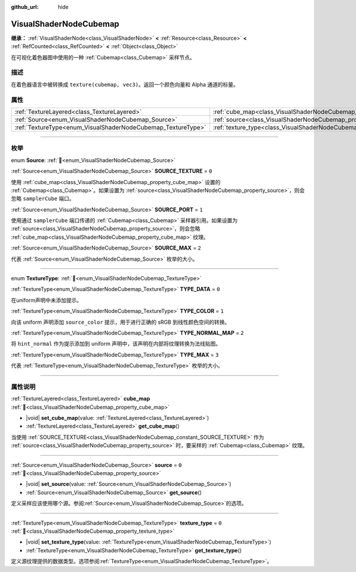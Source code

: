 :github_url: hide

.. DO NOT EDIT THIS FILE!!!
.. Generated automatically from Godot engine sources.
.. Generator: https://github.com/godotengine/godot/tree/4.4/doc/tools/make_rst.py.
.. XML source: https://github.com/godotengine/godot/tree/4.4/doc/classes/VisualShaderNodeCubemap.xml.

.. _class_VisualShaderNodeCubemap:

VisualShaderNodeCubemap
=======================

**继承：** :ref:`VisualShaderNode<class_VisualShaderNode>` **<** :ref:`Resource<class_Resource>` **<** :ref:`RefCounted<class_RefCounted>` **<** :ref:`Object<class_Object>`

在可视化着色器图中使用的一种 :ref:`Cubemap<class_Cubemap>` 采样节点。

.. rst-class:: classref-introduction-group

描述
----

在着色器语言中被转换成 ``texture(cubemap, vec3)``\ 。返回一个颜色向量和 Alpha 通道的标量。

.. rst-class:: classref-reftable-group

属性
----

.. table::
   :widths: auto

   +--------------------------------------------------------------+--------------------------------------------------------------------------+-------+
   | :ref:`TextureLayered<class_TextureLayered>`                  | :ref:`cube_map<class_VisualShaderNodeCubemap_property_cube_map>`         |       |
   +--------------------------------------------------------------+--------------------------------------------------------------------------+-------+
   | :ref:`Source<enum_VisualShaderNodeCubemap_Source>`           | :ref:`source<class_VisualShaderNodeCubemap_property_source>`             | ``0`` |
   +--------------------------------------------------------------+--------------------------------------------------------------------------+-------+
   | :ref:`TextureType<enum_VisualShaderNodeCubemap_TextureType>` | :ref:`texture_type<class_VisualShaderNodeCubemap_property_texture_type>` | ``0`` |
   +--------------------------------------------------------------+--------------------------------------------------------------------------+-------+

.. rst-class:: classref-section-separator

----

.. rst-class:: classref-descriptions-group

枚举
----

.. _enum_VisualShaderNodeCubemap_Source:

.. rst-class:: classref-enumeration

enum **Source**: :ref:`🔗<enum_VisualShaderNodeCubemap_Source>`

.. _class_VisualShaderNodeCubemap_constant_SOURCE_TEXTURE:

.. rst-class:: classref-enumeration-constant

:ref:`Source<enum_VisualShaderNodeCubemap_Source>` **SOURCE_TEXTURE** = ``0``

使用 :ref:`cube_map<class_VisualShaderNodeCubemap_property_cube_map>` 设置的 :ref:`Cubemap<class_Cubemap>`\ 。如果设置为 :ref:`source<class_VisualShaderNodeCubemap_property_source>`\ ，则会忽略 ``samplerCube`` 端口。

.. _class_VisualShaderNodeCubemap_constant_SOURCE_PORT:

.. rst-class:: classref-enumeration-constant

:ref:`Source<enum_VisualShaderNodeCubemap_Source>` **SOURCE_PORT** = ``1``

使用通过 ``samplerCube`` 端口传递的 :ref:`Cubemap<class_Cubemap>` 采样器引用。如果设置为 :ref:`source<class_VisualShaderNodeCubemap_property_source>`\ ，则会忽略 :ref:`cube_map<class_VisualShaderNodeCubemap_property_cube_map>` 纹理。

.. _class_VisualShaderNodeCubemap_constant_SOURCE_MAX:

.. rst-class:: classref-enumeration-constant

:ref:`Source<enum_VisualShaderNodeCubemap_Source>` **SOURCE_MAX** = ``2``

代表 :ref:`Source<enum_VisualShaderNodeCubemap_Source>` 枚举的大小。

.. rst-class:: classref-item-separator

----

.. _enum_VisualShaderNodeCubemap_TextureType:

.. rst-class:: classref-enumeration

enum **TextureType**: :ref:`🔗<enum_VisualShaderNodeCubemap_TextureType>`

.. _class_VisualShaderNodeCubemap_constant_TYPE_DATA:

.. rst-class:: classref-enumeration-constant

:ref:`TextureType<enum_VisualShaderNodeCubemap_TextureType>` **TYPE_DATA** = ``0``

在uniform声明中未添加提示。

.. _class_VisualShaderNodeCubemap_constant_TYPE_COLOR:

.. rst-class:: classref-enumeration-constant

:ref:`TextureType<enum_VisualShaderNodeCubemap_TextureType>` **TYPE_COLOR** = ``1``

向该 uniform 声明添加 ``source_color`` 提示，用于进行正确的 sRGB 到线性颜色空间的转换。

.. _class_VisualShaderNodeCubemap_constant_TYPE_NORMAL_MAP:

.. rst-class:: classref-enumeration-constant

:ref:`TextureType<enum_VisualShaderNodeCubemap_TextureType>` **TYPE_NORMAL_MAP** = ``2``

将 ``hint_normal`` 作为提示添加到 uniform 声明中，该声明在内部将纹理转换为法线贴图。

.. _class_VisualShaderNodeCubemap_constant_TYPE_MAX:

.. rst-class:: classref-enumeration-constant

:ref:`TextureType<enum_VisualShaderNodeCubemap_TextureType>` **TYPE_MAX** = ``3``

代表 :ref:`TextureType<enum_VisualShaderNodeCubemap_TextureType>` 枚举的大小。

.. rst-class:: classref-section-separator

----

.. rst-class:: classref-descriptions-group

属性说明
--------

.. _class_VisualShaderNodeCubemap_property_cube_map:

.. rst-class:: classref-property

:ref:`TextureLayered<class_TextureLayered>` **cube_map** :ref:`🔗<class_VisualShaderNodeCubemap_property_cube_map>`

.. rst-class:: classref-property-setget

- |void| **set_cube_map**\ (\ value\: :ref:`TextureLayered<class_TextureLayered>`\ )
- :ref:`TextureLayered<class_TextureLayered>` **get_cube_map**\ (\ )

当使用 :ref:`SOURCE_TEXTURE<class_VisualShaderNodeCubemap_constant_SOURCE_TEXTURE>` 作为 :ref:`source<class_VisualShaderNodeCubemap_property_source>` 时，要采样的 :ref:`Cubemap<class_Cubemap>` 纹理。

.. rst-class:: classref-item-separator

----

.. _class_VisualShaderNodeCubemap_property_source:

.. rst-class:: classref-property

:ref:`Source<enum_VisualShaderNodeCubemap_Source>` **source** = ``0`` :ref:`🔗<class_VisualShaderNodeCubemap_property_source>`

.. rst-class:: classref-property-setget

- |void| **set_source**\ (\ value\: :ref:`Source<enum_VisualShaderNodeCubemap_Source>`\ )
- :ref:`Source<enum_VisualShaderNodeCubemap_Source>` **get_source**\ (\ )

定义采样应该使用哪个源。参阅\ :ref:`Source<enum_VisualShaderNodeCubemap_Source>`\ 的选项。

.. rst-class:: classref-item-separator

----

.. _class_VisualShaderNodeCubemap_property_texture_type:

.. rst-class:: classref-property

:ref:`TextureType<enum_VisualShaderNodeCubemap_TextureType>` **texture_type** = ``0`` :ref:`🔗<class_VisualShaderNodeCubemap_property_texture_type>`

.. rst-class:: classref-property-setget

- |void| **set_texture_type**\ (\ value\: :ref:`TextureType<enum_VisualShaderNodeCubemap_TextureType>`\ )
- :ref:`TextureType<enum_VisualShaderNodeCubemap_TextureType>` **get_texture_type**\ (\ )

定义源纹理提供的数据类型。选项参阅\ :ref:`TextureType<enum_VisualShaderNodeCubemap_TextureType>`\ 。

.. |virtual| replace:: :abbr:`virtual (本方法通常需要用户覆盖才能生效。)`
.. |const| replace:: :abbr:`const (本方法无副作用，不会修改该实例的任何成员变量。)`
.. |vararg| replace:: :abbr:`vararg (本方法除了能接受在此处描述的参数外，还能够继续接受任意数量的参数。)`
.. |constructor| replace:: :abbr:`constructor (本方法用于构造某个类型。)`
.. |static| replace:: :abbr:`static (调用本方法无需实例，可直接使用类名进行调用。)`
.. |operator| replace:: :abbr:`operator (本方法描述的是使用本类型作为左操作数的有效运算符。)`
.. |bitfield| replace:: :abbr:`BitField (这个值是由下列位标志构成位掩码的整数。)`
.. |void| replace:: :abbr:`void (无返回值。)`
